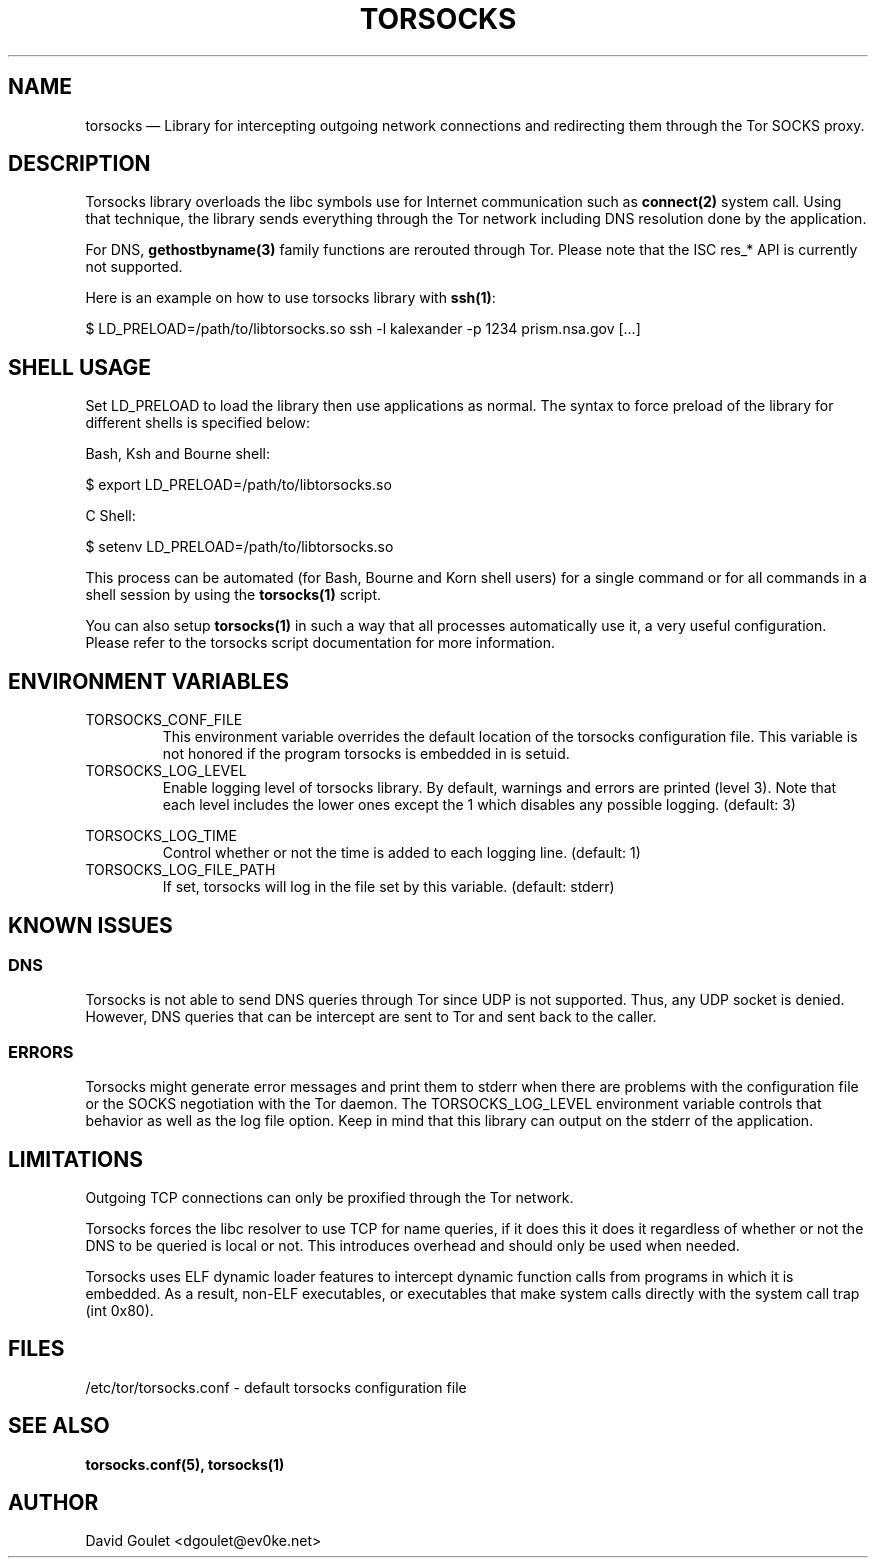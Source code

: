 .TH "TORSOCKS" "8" "August 24th, 2013" "" ""

.SH NAME

torsocks \(em Library for intercepting outgoing network connections and
redirecting them through the Tor SOCKS proxy.

.SH DESCRIPTION

Torsocks library overloads the libc symbols use for Internet communication such
as \fBconnect(2)\fP system call. Using that technique, the library sends
everything through the Tor network including DNS resolution done by the
application.

For DNS, \fBgethostbyname(3)\fP family functions are rerouted through Tor.
Please note that the ISC res_* API is currently not supported.

Here is an example on how to use torsocks library with \fBssh(1)\fP:
.br

$ LD_PRELOAD=/path/to/libtorsocks.so ssh -l kalexander -p 1234 prism.nsa.gov
[...]

.SH SHELL USAGE

Set LD_PRELOAD to load the library then use applications as normal. The syntax
to force preload of the library for different shells is specified below:

Bash, Ksh and Bourne shell:

$ export LD_PRELOAD=/path/to/libtorsocks.so

C Shell:

$ setenv LD_PRELOAD=/path/to/libtorsocks.so

This process can be automated (for Bash, Bourne and Korn shell users) for a
single command or for all commands in a shell session by using the
\fBtorsocks(1)\fP script.

You can also setup \fBtorsocks(1)\fP in such a way that all processes
automatically use it, a very useful configuration. Please refer to the torsocks
script documentation for more information.

.SH "ENVIRONMENT VARIABLES"

.PP
.IP TORSOCKS_CONF_FILE
This environment variable overrides the default location of the torsocks
configuration file. This variable is not honored if the program torsocks is
embedded in is setuid.

.PP
.IP TORSOCKS_LOG_LEVEL
Enable logging level of torsocks library. By default, warnings and errors are
printed (level 3). Note that each level includes the lower ones except the 1
which disables any possible logging. (default: 3)

.TS
tab (@);
l lx.
1@T{
No log at all.
T}
2@T{
Error messages.
T}
3@T{
Warning messages.
T}
4@T{
Notice messages.
T}
5@T{
Debug messages.
T}
.TE

.PP
.IP TORSOCKS_LOG_TIME
Control whether or not the time is added to each logging line. (default: 1)

.PP
.IP TORSOCKS_LOG_FILE_PATH
If set, torsocks will log in the file set by this variable. (default: stderr)

.SH KNOWN ISSUES

.SS DNS
Torsocks is not able to send DNS queries through Tor since UDP is not
supported. Thus, any UDP socket is denied. However, DNS queries that can be
intercept are sent to Tor and sent back to the caller.
.SS ERRORS
Torsocks might generate error messages and print them to stderr when there are
problems with the configuration file or the SOCKS negotiation with the Tor
daemon. The TORSOCKS_LOG_LEVEL environment variable controls that behavior as
well as the log file option. Keep in mind that this library can output on the
stderr of the application.

.SH LIMITATIONS

Outgoing TCP connections can only be proxified through the Tor network.

Torsocks forces the libc resolver to use TCP for name queries, if it does this
it does it regardless of whether or not the DNS to be queried is local or not.
This introduces overhead and should only be used when needed.

Torsocks uses ELF dynamic loader features to intercept dynamic function calls
from programs in which it is embedded. As a result, non-ELF executables, or
executables that make system calls directly with the system call trap (int
0x80).

.SH FILES
/etc/tor/torsocks.conf - default torsocks configuration file

.SH SEE ALSO
.BR torsocks.conf(5),
.BR torsocks(1)

.SH AUTHOR
David Goulet <dgoulet@ev0ke.net>
